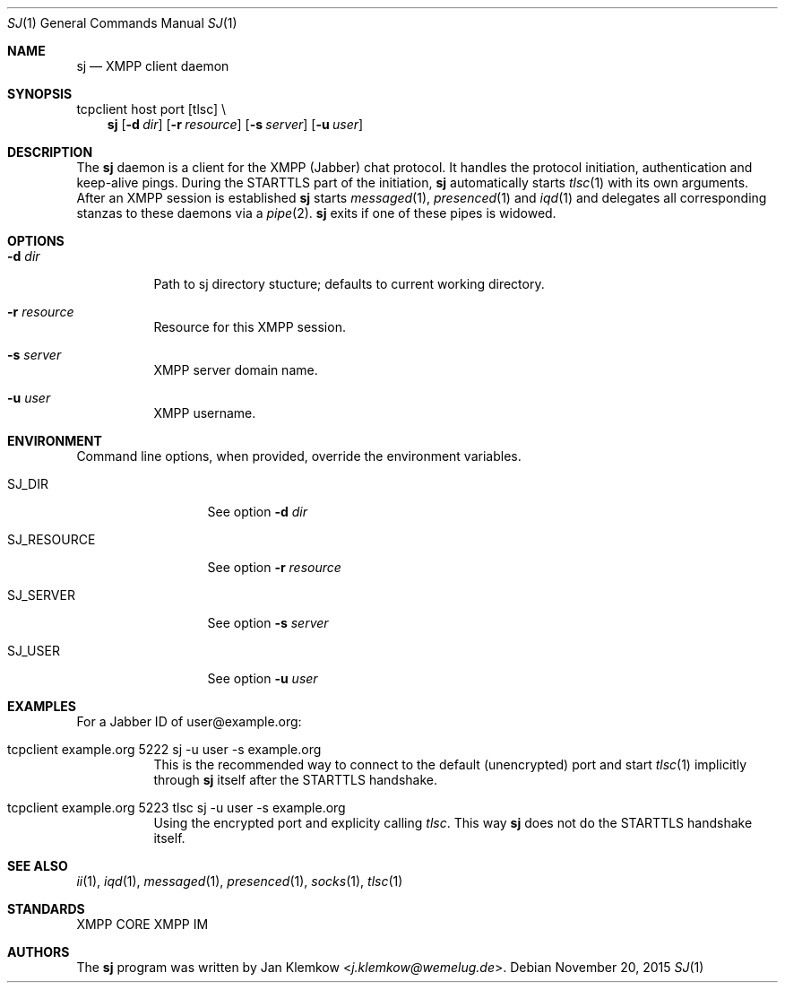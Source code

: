 .Dd November 20, 2015
.Dt SJ 1
.Os
.Sh NAME
.Nm sj
.Nd XMPP client daemon
.Sh SYNOPSIS
tcpclient host port [tlsc] \\
.Nm
.Op Fl d Ar dir
.Op Fl r Ar resource
.Op Fl s Ar server
.Op Fl u Ar user
.Sh DESCRIPTION
The
.Nm
daemon is a client for the XMPP (Jabber) chat protocol. It handles the
protocol initiation, authentication and keep-alive pings.  During the
STARTTLS part of the initiation,
.Nm
automatically starts
.Xr tlsc 1
with its own arguments.
After an XMPP session is established
.Nm
starts
.Xr messaged 1 ,
.Xr presenced 1
and
.Xr iqd 1
and delegates all corresponding stanzas to these daemons via a
.Xr pipe 2 .
.Nm
exits if one of these pipes is widowed.
.Sh OPTIONS
.Bl -tag -width Ds
.It Fl d Ar dir
Path to sj directory stucture; defaults to current working directory.
.It Fl r Ar resource
Resource for this XMPP session.
.It Fl s Ar server
XMPP server domain name.
.It Fl u Ar user
XMPP username.
.El
.Sh ENVIRONMENT
Command line options, when provided, override the environment variables.
.Bl -tag -width SJ_PASSWORD
.It Ev SJ_DIR
See option 
.Fl d Ar dir
.It Ev SJ_RESOURCE
See option
.Fl r Ar resource
.It Ev SJ_SERVER
See option
.Fl s Ar server
.It Ev SJ_USER
See option
.Fl u Ar user
.El
.Sh EXAMPLES
For a Jabber ID of user@example.org:
.Bl -tag -width Ds
.It tcpclient example.org 5222 sj -u user -s example.org
This is the recommended way to connect to the default (unencrypted) port and
start
.Xr tlsc 1
implicitly through
.Nm
itself after the STARTTLS handshake.
.It tcpclient example.org 5223 tlsc sj -u user -s example.org
Using the encrypted port and explicity calling
.Xr tlsc .
This way
.Nm
does not do the STARTTLS handshake itself.
.El
.Sh SEE ALSO
.Xr ii 1 ,
.Xr iqd 1 ,
.Xr messaged 1 ,
.Xr presenced 1 ,
.Xr socks 1 ,
.Xr tlsc 1
.Sh STANDARDS
XMPP CORE
.%R RFC 6120 ,
XMPP IM
.%R RFC 6121 ,
.%R XEP-0199 XMPP Ping
.Sh AUTHORS
.An -nosplit
The
.Nm
program was written by
.An Jan Klemkow Aq Mt j.klemkow@wemelug.de .
